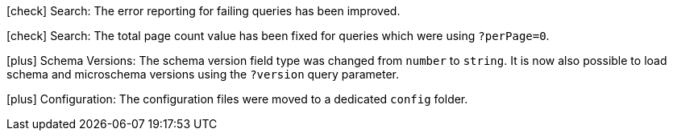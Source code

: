
icon:check[] Search: The error reporting for failing queries has been improved.

icon:check[] Search: The total page count value has been fixed for queries which were using `?perPage=0`.

icon:plus[] Schema Versions: The schema version field type was changed from `number` to `string`. It is now also possible to load schema and microschema versions using the `?version` query parameter. 

icon:plus[] Configuration: The configuration files were moved to a dedicated `config` folder.
